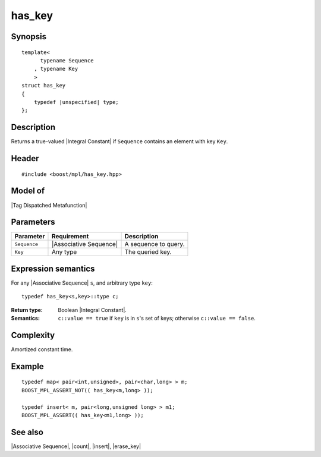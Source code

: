 .. Sequences/Intrinsic Metafunctions//has_key

has_key
=======

Synopsis
--------

.. parsed-literal::
    
    template<
          typename Sequence
        , typename Key
        >
    struct has_key
    {
        typedef |unspecified| type;
    };



Description
-----------

Returns a true-valued |Integral Constant| if ``Sequence`` contains an element
with key ``Key``.


Header
------

.. parsed-literal::
    
    #include <boost/mpl/has_key.hpp>


Model of
--------

|Tag Dispatched Metafunction|


Parameters
----------

+---------------+---------------------------+-----------------------------------------------+
| Parameter     | Requirement               | Description                                   |
+===============+===========================+===============================================+
| ``Sequence``  | |Associative Sequence|    | A sequence to query.                          |
+---------------+---------------------------+-----------------------------------------------+
| ``Key``       | Any type                  | The queried key.                              |
+---------------+---------------------------+-----------------------------------------------+


Expression semantics
--------------------

For any |Associative Sequence| ``s``, and arbitrary type ``key``:

.. parsed-literal::

    typedef has_key<s,key>::type c; 

:Return type:
    Boolean |Integral Constant|.
    
:Semantics:
    ``c::value == true`` if ``key`` is in ``s``'s set of keys; otherwise
    ``c::value == false``.


Complexity
----------

Amortized constant time.


Example
-------

.. parsed-literal::
    
    typedef map< pair<int,unsigned>, pair<char,long> > m;
    BOOST_MPL_ASSERT_NOT(( has_key<m,long> ));

    typedef insert< m, pair<long,unsigned long> > m1;
    BOOST_MPL_ASSERT(( has_key<m1,long> ));


See also
--------

|Associative Sequence|, |count|, |insert|, |erase_key|
